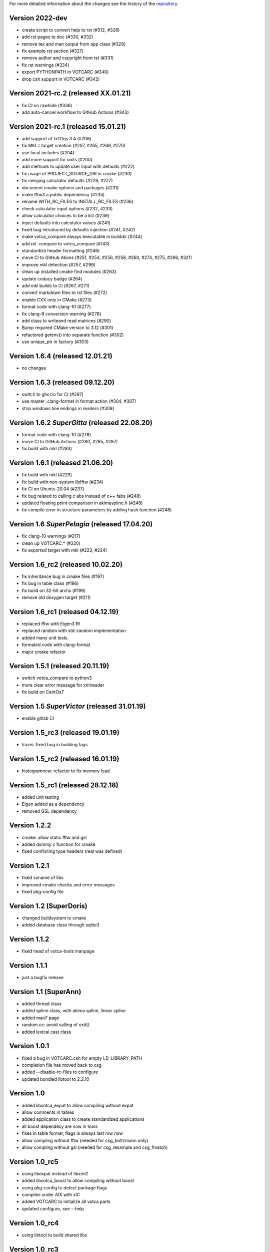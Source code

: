 For more detailed information about the changes see the history of the
`repository <https://github.com/votca/tools/commits/stable>`__.

Version 2022-dev
================

-  create script to convert help to rst (#312, #328)
-  add rst pages to doc (#330, #332)
-  remove tex and man output from app class (#329)
-  fix example rst section (#327)
-  remove author and copyright from rst (#331)
-  fix rst warnings (#334)
-  export PYTHONPATH in VOTCARC (#340)
-  drop csh support in VOTCARC (#342)

Version 2021-rc.2 (released XX.01.21)
=====================================

-  fix CI on rawhide (#336)
-  add auto-cancel workflow to GitHub Actions (#343)

Version 2021-rc.1 (released 15.01.21)
=====================================

-  add support of txt2tqs 3.4 (#208)
-  fix MKL:: target creation (#207, #265, #269, #270)
-  use local includes (#204)
-  add more support for units (#200)
-  add methods to update user input with defaults (#222)
-  fix usage of PROJECT\_SOURCE\_DIR in cmake (#230)
-  fix merging calculator defaults (#226, #227)
-  document cmake options and packages (#231)
-  make fftw3 a public dependency (#235)
-  rename WITH\_RC\_FILES to INSTALL\_RC\_FILES (#236)
-  check calculator input options (#232, #233)
-  allow calculator choices to be a list (#239)
-  inject defaults into calculator values (#241)
-  fixed bug introduced by defaults injection (#241, #242)
-  make votca\_compare always executable in builddir (#244)
-  add rel. compare to votca\_compare (#143)
-  standardize header formatting (#246)
-  move CI to GitHub Ations (#251, #254, #256, #258, #260,
   #274, #275, #296, #321)
-  improve mkl detection (#257, #299)
-  clean up installed cmake find modules (#263)
-  update codacy badge (#264)
-  add mkl builds to CI (#267, #271)
-  convert markdown files to rst files (#272)
-  enable CXX only in CMake (#273)
-  format code with clang-10 (#277)
-  fix clang-9 conversion warning (#276)
-  add class to writeand read matrices (#290)
-  Bump required CMake version to 3.12 (#301)
-  refactored getenv() into separate function (#302)
-  use unique_ptr in factory (#303)

Version 1.6.4 (released 12.01.21)
=================================

-  no changes

Version 1.6.3 (released 09.12.20)
=================================

-  switch to ghcr.io for CI (#297)
-  use master .clang-format in format action (#304, #307)
-  strip windows line endings in readers (#309)

Version 1.6.2 *SuperGitta* (released 22.08.20)
=================================

-  format code with clang-10 (#278)
-  move CI to GitHub Actions (#280, #285, #287)
-  fix build with mkl (#283)

Version 1.6.1 (released 21.06.20)
=================================

-  fix build with mkl (#229)
-  fix build with non-system libfftw (#234)
-  fix CI on Ubuntu-20.04 (#237)
-  fix bug related to calling c abs instead of c++ fabs (#248)
-  updated floating point comparison in akimaspline.h (#248)
-  fix compile error in structure parameters by adding hash function
   (#248)

Version 1.6 *SuperPelagia* (released 17.04.20)
==============================================

-  fix clang-10 warnings (#217)
-  clean up VOTCARC.\* (#220)
-  fix exported target with mkl (#223, #224)

Version 1.6\_rc2 (released 10.02.20)
====================================

-  fix inheritance bug in cmake files (#197)
-  fix bug in table class (#196)
-  fix build on 32-bit archs (#199)
-  remove old doxygen target (#211)

Version 1.6\_rc1 (released 04.12.19)
====================================

-  replaced fftw with Eigen3 fft
-  replaced random with std::random implementation
-  added many unit tests
-  formated code with clang-format
-  major cmake refactor

Version 1.5.1 (released 20.11.19)
=================================

-  switch votca\_compare to python3
-  more clear error message for xmlreader
-  fix build on CentOs7

Version 1.5 *SuperVictor* (released 31.01.19)
=============================================

-  enable gitlab CI

Version 1.5\_rc3 (released 19.01.19)
====================================

-  travis: fixed bug in building tags

Version 1.5\_rc2 (released 16.01.19)
====================================

-  histogramnew: refactor to fix memory lead

Version 1.5\_rc1 (released 28.12.18)
====================================

-  added unit testing
-  Eigen added as a dependency
-  removed GSL dependency

Version 1.2.2
=============

-  cmake: allow static fftw and gsl
-  added dummy c function for cmake
-  fixed conflicting type headers (real was defined)

Version 1.2.1
=============

-  fixed soname of libs
-  improved cmake checks and error messages
-  fixed pkg-config file

Version 1.2 (SuperDoris)
========================

-  changed buildsystem to cmake
-  added database class through sqlite3

Version 1.1.2
=============

-  fixed head of votca-tools manpage

Version 1.1.1
=============

-  just a bugfix release

Version 1.1 (SuperAnn)
======================

-  added thread class
-  added spline class, with akima spline, linear spline
-  added man7 page
-  random.cc: avoid calling of exit()
-  added lexical cast class

Version 1.0.1
=============

-  fixed a bug in VOTCARC.csh for empty LD\_LIBRARY\_PATH
-  completion file has moved back to csg
-  added --disable-rc-files to configure
-  updated bundled libtool to 2.2.10

Version 1.0
===========

-  added libvotca\_expat to allow compiling without expat
-  allow comments in tables
-  added application class to create standardized applications
-  all boost dependecy are now in tools
-  fixes in table format, flags is always last row now
-  allow compling without fftw (needed for csg\_boltzmann only)
-  allow compling without gsl (needed for csg\_resample and csg\_fmatch)

Version 1.0\_rc5
================

-  using libexpat instead of libxml2
-  added libvotca\_boost to allow compiling without boost
-  using pkg-config to detect package flags
-  compiles under AIX with xlC
-  added VOTCARC to initialize all votca parts
-  updated configure, see --help

Version 1.0\_rc4
================

-  using libtool to build shared libs

Version 1.0\_rc3
================

-  corrected bug in tokenizer
-  fixed a bug in calculation of version string
-  some fixes concerning autotools

Version 1.0\_rc2
================

-  fixed typo in calculation of version string
-  added NOTICE and LICENSE to the dist tarball

Version 1.0\_rc1
================

-  initial version
